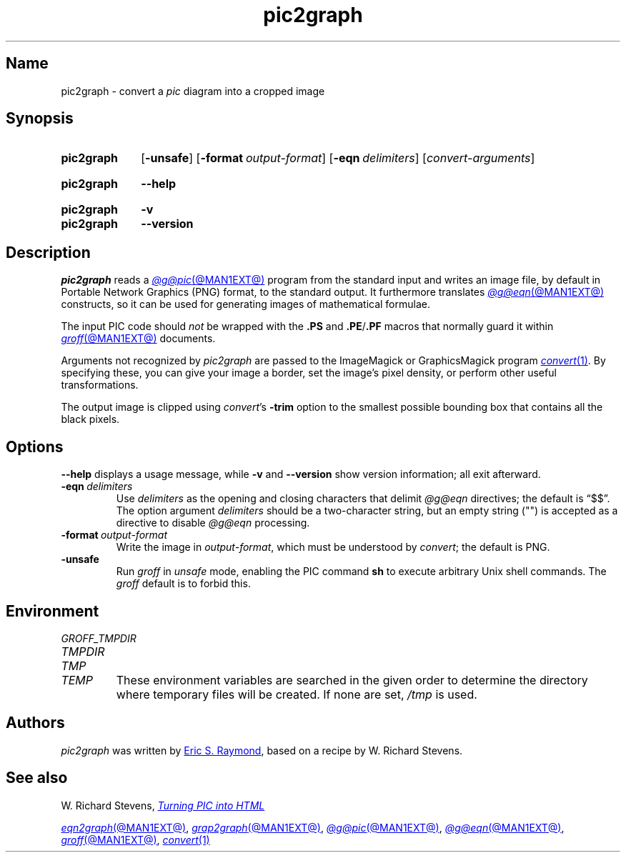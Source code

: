 .TH pic2graph @MAN1EXT@ "@MDATE@" "groff @VERSION@"
.SH Name
pic2graph \- convert a
.I pic
diagram into a cropped image
.
.
.\" ====================================================================
.\" Legal Terms
.\" ====================================================================
.\"
.\" This documentation is released to the public domain.
.
.
.\" Save and disable compatibility mode (for, e.g., Solaris 10/11).
.do nr *groff_pic2graph_1_man_C \n[.cp]
.cp 0
.
.\" Define fallback for groff 1.23's MR macro if the system lacks it.
.de @@
.  de MR
.    ie \n(.$=1 \
.      I %\$1
.    el \
.      IR %\$1 (\$2)\$3
.  \\.
..
.if  \n(.g .if !d MR .@@
.if !\n(.g .@@
.rm @@
.
.
.\" ====================================================================
.SH Synopsis
.\" ====================================================================
.
.SY pic2graph
.RB [ \-unsafe ]
.RB [ \-format\~\c
.IR output-format ]
.RB [ \-eqn\~\c
.IR delimiters ]
.RI [ convert-arguments ]
.YS
.
.
.SY pic2graph
.B \-\-help
.YS
.
.
.SY pic2graph
.B \-v
.
.SY pic2graph
.B \-\-version
.YS
.
.
.\" ====================================================================
.SH Description
.\" ====================================================================
.
.I pic2graph
reads a
.MR @g@pic @MAN1EXT@
program from the standard input and writes an image file,
by default in Portable Network Graphics (PNG) format,
to the standard output.
.
It furthermore translates
.MR @g@eqn @MAN1EXT@
constructs, so it can be used for generating images of mathematical
formulae.
.
.
.PP
The input PIC code should
.I not
be wrapped with the
.B .PS
and
.BR .PE / .PF
macros that normally guard it within
.MR groff @MAN1EXT@
documents.
.
.
.\" FIXME: How old?  This text hasn't been touched since 2008 at latest.
.\" Older versions of
.\" .I \%convert
.\" will produce a black-on-white graphic; newer ones may produce a
.\" black-on-transparent graphic.
.
.PP
Arguments not recognized by
.I pic2graph
are passed to the ImageMagick or GraphicsMagick program
.MR convert 1 .
.
.
By specifying these, you can give your image a border,
.\" Transparent backgrounds are the default in 2018.
.\" force the background transparent,
set the image's pixel density,
or perform other useful transformations.
.
.
.PP
The output image is clipped using
.IR \%convert 's
.B \-trim
option to the smallest possible bounding box that contains all the black
pixels.
.
.
.\" ====================================================================
.SH Options
.\" ====================================================================
.
.B \-\-help
displays a usage message,
while
.B \-v
and
.B \-\-version
show version information;
all exit afterward.
.
.TP
.BI \-eqn\~ delimiters
Use
.I delimiters
as the opening and closing
characters that delimit
.I @g@eqn
directives;
the default is \(lq$$\(rq.
.
The option argument
.I delimiters
should be a two-character string,
but an empty string (\(dq\(dq) is accepted as a directive to disable
.I @g@eqn
processing.
.
.
.TP
.BI \-format\~ output-format
Write the image in
.IR output-format ,
which must be understood by
.IR \%convert ;
the default is PNG.
.
.
.TP
.B \-unsafe
Run
.I groff
in
.I unsafe
mode, enabling the PIC command
.B sh
to execute arbitrary Unix shell commands.
.
The
.I groff
default is to forbid this.
.
.
.\" ====================================================================
.SH Environment
.\" ====================================================================
.
.TP
.I \%GROFF_TMPDIR
.TQ
.I \%TMPDIR
.TQ
.I TMP
.TQ
.I TEMP
These environment variables are searched in the given order to determine
the directory where temporary files will be created.
.
If none are set,
.I /tmp
is used.
.
.
.\" ====================================================================
.SH Authors
.\" ====================================================================
.
.I pic2graph
was written by
.MT esr@\:thyrsus\:.com
Eric S.\& Raymond
.ME ,
based on a recipe by W.\& Richard Stevens.
.
.
.\" ====================================================================
.SH "See also"
.\" ====================================================================
.
W.\& Richard Stevens,
.UR http://\:www\:.kohala\:.com/\:start/\:troff/\:pic2html\:.html
.I Turning PIC into HTML
.UE
.
.
.PP
.MR eqn2graph @MAN1EXT@ ,
.MR grap2graph @MAN1EXT@ ,
.MR @g@pic @MAN1EXT@ ,
.MR @g@eqn @MAN1EXT@ ,
.MR groff @MAN1EXT@ ,
.MR convert 1
.
.
.\" Restore compatibility mode (for, e.g., Solaris 10/11).
.cp \n[*groff_pic2graph_1_man_C]
.do rr *groff_pic2graph_1_man_C
.
.
.\" Local Variables:
.\" fill-column: 72
.\" mode: nroff
.\" End:
.\" vim: set filetype=groff textwidth=72:
